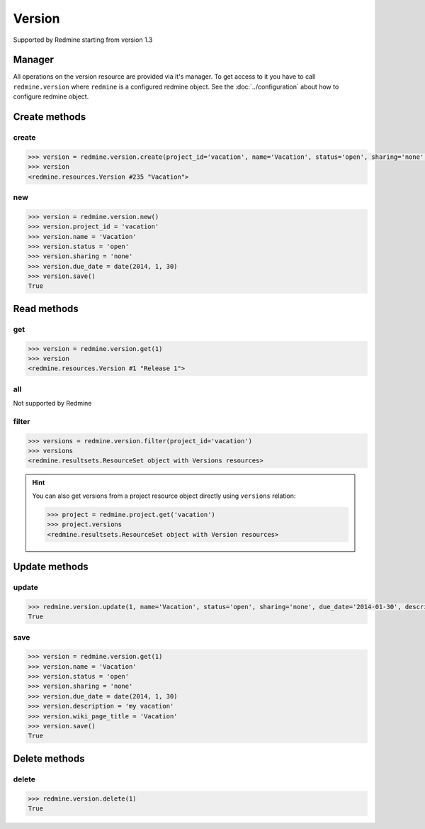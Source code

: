 Version
=======

Supported by Redmine starting from version 1.3

Manager
-------

All operations on the version resource are provided via it's manager. To get access
to it you have to call ``redmine.version`` where ``redmine`` is a configured redmine
object. See the :doc:`../configuration` about how to configure redmine object.

Create methods
--------------

create
++++++

.. py:method:: create(**fields)
    :module: redmine.managers.ResourceManager
    :noindex:

    Creates new version resource with given fields and saves it to the Redmine.

    :param project_id: (required). Id or identifier of version's project.
    :type project_id: integer or string
    :param string name: (required). Version name.
    :param string status:
      .. raw:: html

          (optional). Status of the version, available values are:

      - open (default)
      - locked
      - closed

    :param string sharing:
      .. raw:: html

          (optional). Version sharing, available values are:

      - none (default)
      - descendants
      - hierarchy
      - tree
      - system

    :param due_date: (optional). Expiration date.
    :type due_date: string or date object
    :param string description: (optional). Version description.
    :param string wiki_page_title: (optional). Version wiki page title.
    :return: Version resource object

.. code-block:: python

    >>> version = redmine.version.create(project_id='vacation', name='Vacation', status='open', sharing='none', due_date='2014-01-30', description='my vacation', wiki_page_title='Vacation')
    >>> version
    <redmine.resources.Version #235 "Vacation">

new
+++

.. py:method:: new()
    :module: redmine.managers.ResourceManager
    :noindex:

    Creates new empty version resource but doesn't save it to the Redmine. This is useful
    if you want to set some resource fields later based on some condition(s) and only after
    that save it to the Redmine. Valid attributes are the same as for ``create`` method above.

    :return: Version resource object

.. code-block:: python

    >>> version = redmine.version.new()
    >>> version.project_id = 'vacation'
    >>> version.name = 'Vacation'
    >>> version.status = 'open'
    >>> version.sharing = 'none'
    >>> version.due_date = date(2014, 1, 30)
    >>> version.save()
    True

Read methods
------------

get
+++

.. py:method:: get(resource_id)
    :module: redmine.managers.ResourceManager
    :noindex:

    Returns single version resource from the Redmine by it's id.

    :param integer resource_id: (required). Id of the version.
    :return: Version resource object

.. code-block:: python

    >>> version = redmine.version.get(1)
    >>> version
    <redmine.resources.Version #1 "Release 1">

all
+++

Not supported by Redmine

filter
++++++

.. py:method:: filter(**filters)
    :module: redmine.managers.ResourceManager
    :noindex:

    Returns version resources that match the given lookup parameters.

    :param project_id: (required). Id or identifier of version's project.
    :type project_id: integer or string
    :param integer limit: (optional). How much resources to return.
    :param integer offset: (optional). Starting from what resource to return the other resources.
    :return: ResourceSet object

.. code-block:: python

    >>> versions = redmine.version.filter(project_id='vacation')
    >>> versions
    <redmine.resultsets.ResourceSet object with Versions resources>

.. hint::

    You can also get versions from a project resource object directly using
    ``versions`` relation:

    .. code-block:: python

        >>> project = redmine.project.get('vacation')
        >>> project.versions
        <redmine.resultsets.ResourceSet object with Version resources>

Update methods
--------------

update
++++++

.. py:method:: update(resource_id, **fields)
    :module: redmine.managers.ResourceManager
    :noindex:

    Updates values of given fields of a version resource and saves them to the Redmine.

    :param integer resource_id: (required). Version id.
    :param string name: (optional). Version name.
    :param string status:
      .. raw:: html

          (optional). Status of the version, available values are:

      - open (default)
      - locked
      - closed

    :param string sharing:
      .. raw:: html

          (optional). Version sharing, available values are:

      - none (default)
      - descendants
      - hierarchy
      - tree
      - system

    :param due_date: (optional). Expiration date.
    :type due_date: string or date object
    :param string description: (optional). Version description.
    :param string wiki_page_title: (optional). Version wiki page title.
    :return: True

.. code-block:: python

    >>> redmine.version.update(1, name='Vacation', status='open', sharing='none', due_date='2014-01-30', description='my vacation', wiki_page_title='Vacation')
    True

save
++++

.. py:method:: save()
    :module: redmine.resources.Version
    :noindex:

    Saves the current state of a version resource to the Redmine. Fields that can
    be changed are the same as for ``update`` method above.

    :return: True

.. code-block:: python

    >>> version = redmine.version.get(1)
    >>> version.name = 'Vacation'
    >>> version.status = 'open'
    >>> version.sharing = 'none'
    >>> version.due_date = date(2014, 1, 30)
    >>> version.description = 'my vacation'
    >>> version.wiki_page_title = 'Vacation'
    >>> version.save()
    True

Delete methods
--------------

delete
++++++

.. py:method:: delete(resource_id)
    :module: redmine.managers.ResourceManager
    :noindex:

    Deletes single version resource from the Redmine by it's id.

    :param integer resource_id: (required). Version id.
    :return: True

.. code-block:: python

    >>> redmine.version.delete(1)
    True
